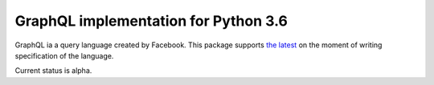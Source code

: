 =====================================
GraphQL implementation for Python 3.6
=====================================

GraphQL ia a query language created by Facebook. This package
supports `the latest <http://facebook.github.io/graphql/October2016/>`_
on the moment of writing specification of the language.

Current status is alpha.